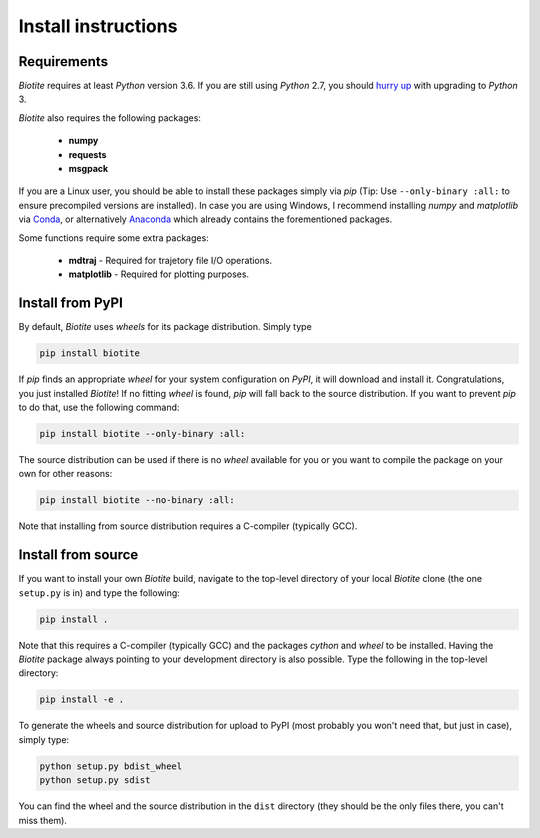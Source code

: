 .. This source code is part of the Biotite package and is distributed
   under the 3-Clause BSD License. Please see 'LICENSE.rst' for further
   information.

Install instructions
====================

Requirements
------------

*Biotite* requires at least *Python* version 3.6. If you are still using
*Python* 2.7, you should `hurry up <https://pythonclock.org/>`_ with upgrading
to *Python* 3.

*Biotite* also requires the following packages:

   - **numpy**
   - **requests**
   - **msgpack**

If you are a Linux user, you should be able to install these packages simply
via *pip* (Tip: Use ``--only-binary :all:`` to ensure precompiled versions are
installed).
In case you are using Windows, I recommend installing *numpy* and
*matplotlib* via `Conda <https://conda.io/docs/>`_, or alternatively
`Anaconda <https://www.anaconda.com/download/>`_ which already contains the
forementioned packages.

Some functions require some extra packages:

   - **mdtraj** - Required for trajetory file I/O operations.
   - **matplotlib** - Required for plotting purposes.

Install from PyPI
-----------------

By default, *Biotite* uses *wheels* for its package distribution. Simply type

.. code-block:: none

   pip install biotite

If *pip* finds an appropriate *wheel* for your system configuration on *PyPI*,
it will download and install it. Congratulations, you just installed 
*Biotite*! If no fitting *wheel* is found, *pip* will fall back to the source
distribution. If you want to prevent *pip* to do that,
use the following command:

.. code-block:: none

   pip install biotite --only-binary :all:

The source distribution can be used if there is no *wheel* available for you or
you want to compile the package on your own for other reasons:

.. code-block:: none

   pip install biotite --no-binary :all:

Note that installing from source distribution requires a C-compiler
(typically GCC).

Install from source
-------------------

If you want to install your own *Biotite* build, navigate to the top-level
directory of your local *Biotite* clone (the one ``setup.py`` is in) and type
the following:

.. code-block:: none

   pip install .

Note that this requires a C-compiler (typically GCC) and the packages
`cython` and `wheel` to be installed.
Having the *Biotite* package always pointing to your development directory is
also possible. Type the following in the top-level directory:

.. code-block:: none

   pip install -e .

To generate the wheels and source distribution for upload to PyPI (most
probably you won't need that, but just in case), simply type:

.. code-block:: none

   python setup.py bdist_wheel
   python setup.py sdist

You can find the wheel and the source distribution in the ``dist`` directory
(they should be the only files there, you can't miss them).


